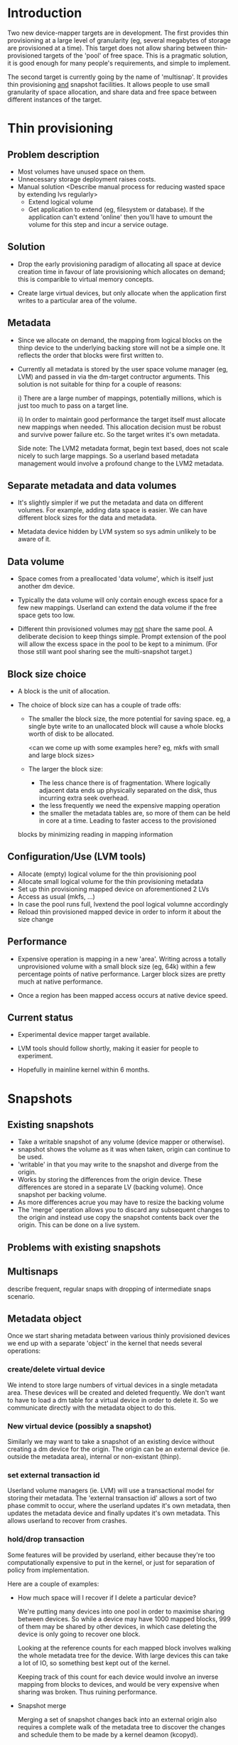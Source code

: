 * Introduction

Two new device-mapper targets are in development.  The first provides
thin provisioning at a large level of granularity (eg, several
megabytes of storage are provisioned at a time).  This target does not
allow sharing between thin-provisioned targets of the 'pool' of free
space.  This is a pragmatic solution, it is good enough for many
people's requirements, and simple to implement.

The second target is currently going by the name of 'multisnap'.  It
provides thin provisioning _and_ snapshot facilities.  It allows people
to use small granularity of space allocation, and share data and free
space between different instances of the target.


* Thin provisioning

** Problem description

  - Most volumes have unused space on them.
  - Unnecessary storage deployment raises costs.
  - Manual solution  <Describe manual process for reducing wasted space by extending lvs regularly>
    - Extend logical volume
    - Get application to extend (eg, filesystem or database).  If the
      application can't extend 'online' then you'll have to umount the
      volume for this step and incur a service outage.

** Solution

  - Drop the early provisioning paradigm of allocating all space at
    device creation time in favour of late provisioning which allocates on
    demand; this is comparible to virtual memory concepts.

  - Create large virtual devices, but only allocate when the application
    first writes to a particular area of the volume.

** Metadata

  - Since we allocate on demand, the mapping from logical blocks on
    the thinp device to the underlying backing store will not be a
    simple one.  It reflects the order that blocks were first written
    to.

  - Currently all metadata is stored by the user space volume manager
    (eg, LVM) and passed in via the dm-target contructor arguments.
    This solution is not suitable for thinp for a couple of reasons:

     i) There are a large number of mappings, potentially millions,
        which is just too much to pass on a target line.

     ii) In order to maintain good performance the target itself must
         allocate new mappings when needed.  This allocation decision
         must be robust and survive power failure etc.  So the target
         writes it's own metadata.

    Side note: The LVM2 metadata format, begin text based, does not
    scale nicely to such large mappings.  So a userland based metadata
    management would involve a profound change to the LVM2 metadata.

** Separate metadata and data volumes

  - It's slightly simpler if we put the metadata and data on different
    volumes.  For example, adding data space is easier.  We can have
    different block sizes for the data and metadata.

  - Metadata device hidden by LVM system so sys admin unlikely to be
    aware of it.

** Data volume

  - Space comes from a preallocated 'data volume', which is itself just
    another dm device.

  - Typically the data volume will only contain enough excess space
    for a few new mappings.  Userland can extend the data volume if
    the free space gets too low.

  - Different thin provisioned volumes may _not_ share the same pool.
    A deliberate decision to keep things simple.  Prompt extension of
    the pool will allow the excess space in the pool to be kept to a
    minimum.  (For those still want pool sharing see the multi-snapshot
    target.)

** Block size choice

  - A block is the unit of allocation.

  - The choice of block size can has a couple of trade offs:

    - The smaller the block size, the more potential for saving space.
      eg, a single byte write to an unallocated block will cause a
      whole blocks worth of disk to be allocated.

      <can we come up with some examples here?  eg, mkfs with small and large block sizes>

    - The larger the block size:
      - The less chance there is of fragmentation.  Where logically
        adjacent data ends up physically separated on the disk, thus
        incurring extra seek overhead.
      - the less frequently we need the expensive mapping operation
      - the smaller the metadata tables are, so more of them can be
        held in core at a time.  Leading to faster access to the provisioned
	blocks by minimizing reading in mapping information

** Configuration/Use (LVM tools)

  - Allocate (empty) logical volume for the thin provisioning pool
  - Allocate small logical volume for the thin provisioning metadata
  - Set up thin provisioning mapped device on aforementioned 2 LVs
  - Access as usual (mkfs, ...)
  - In case the pool runs full, lvextend the pool logical volumne
    accordingly
  - Reload thin provisioned mapped device in order to inform it
    about the size change

** Performance

  - Expensive operation is mapping in a new 'area'.  Writing across a
    totally unprovisioned volume with a small block size (eg, 64k)
    within a few percentage points of native performance.  Larger
    block sizes are pretty much at native performance.

  - Once a region has been mapped access occurs at native device speed.

** Current status

  - Experimental device mapper target available.

  - LVM tools should follow shortly, making it easier for people to
    experiment.

  - Hopefully in mainline kernel within 6 months.


* Snapshots

** Existing snapshots

  - Take a writable snapshot of any volume (device mapper or otherwise).
  - snapshot shows the volume as it was when taken, origin can continue to be used.
  - 'writable' in that you may write to the snapshot and diverge from the origin.
  - Works by storing the differences from the origin device.  These
    differences are stored in a separate LV (backing volume).  Once
    snapshot per backing volume.
  - As more differences acrue you may have to resize the backing volume
  - The 'merge' operation allows you to discard any subsequent changes
    to the origin and instead use copy the snapshot contents back over
    the origin.  This can be done on a live system.

** Problems with existing snapshots

** Multisnaps

   describe frequent, regular snaps with dropping of
   intermediate snaps scenario.

** Metadata object

   Once we start sharing metadata between various thinly provisioned
   devices we end up with a separate 'object' in the kernel that needs
   several operations:

*** create/delete virtual device

    We intend to store large numbers of virtual devices in a single
    metadata area.  These devices will be created and deleted
    frequently.  We don't want to have to load a dm table for a
    virtual device in order to delete it.  So we communicate directly
    with the metadata object to do this.

*** New virtual device (possibly a snapshot)

    Similarly we may want to take a snapshot of an existing device
    without creating a dm device for the origin.  The origin can be
    an external device (ie. outside the metadata area), internal or
    non-existant (thinp).

*** set external transaction id

    Userland volume managers (ie. LVM) will use a transactional model
    for storing their metadata.  The 'external transaction id' allows
    a sort of two phase commit to occur, where the userland updates
    it's own metadata, then updates the metadata device and finally
    updates it's own metadata.  This allows userland to recover from
    crashes.

*** hold/drop transaction

    Some features will be provided by userland, either because
    they're too computationally expensive to put in the kernel, or
    just for separation of policy from implementation.

    Here are a couple of examples:

    - How much space will I recover if I delete a particular device?

     We're putting many devices into one pool in order to maximise
     sharing between devices.  So while a device may have 1000 mapped
     blocks, 999 of them may be shared by other devices, in which case
     deleting the device is only going to recover one block.

     Looking at the reference counts for each mapped block involves
     walking the whole metadata tree for the device.  With large
     devices this can take a lot of IO, so something best kept out of
     the kernel.

     Keeping track of this count for each device would involve an
     inverse mapping from blocks to devices, and would be very
     expensive when sharing was broken.  Thus ruining performance.

    - Snapshot merge

     Merging a set of snapshot changes back into an external origin
     also requires a complete walk of the metadata tree to discover the
     changes and schedule them to be made by a kernel deamon (kcopyd).

     The walking and scheduling aspect will be performed by a userland
     utility.


    So both the above scenarios require userland to be performing
    _read only_ operations on the metadata at the same time as the
    kernel is working on the metadata.

    Fine grain locking to coordinate userland/kernel access and
    updates to the metadata would be too expensive to the performance
    of dm targets.  So instead there will an pair of operations that
    take a read only clone (I'm avoiding the work snapshot here) of
    the current metadata tree.  The same sharing mechanisms that make
    shared snapshots efficient will hopefully make this inexpensive.

    Userland will be given the location of an alternative superblock
    for the metadata device.  This is the root of a tree of blocks
    referring to other blocks in a variety of data structures (btrees,
    space maps etc.).  Blocks will be shared with the 'live' version
    of the metadata, their reference counts may change as sharing is
    broken, but we know the blocks will never be updated.

    Of course userland only has a view of the metadata at a fixed
    point in time.  In some cases this is adequate, for example the
    'how much space will be release if I delete this device' scenario.
    The block count returned by this may be slightly out of date.  But
    this is no worse a race than, say, using 'ps' to find out the
    memory usage of a process.

    For snapshot merge there are two scenarios.

    i) The merge should reflect the state of the snapshot at the
       current time.  A 'static' update.

    ii) The merge should include on going updates to the snapshot.  A
       'live' update.  This will involve switching a device over from
       pointing at the snapshot to pointing to the updated origin.

    For 'live' snapshot merging the userland process will need to iterate
    round taking successive views of the metadata.  Hopefully there
    will be fewer changes to merge in successive iterations.  At some
    point the changes will be deemed small enough that the snapshot
    can be suspended, the dm table reloaded to point to the origin and
    the few changes made before resuming.

*** Kernel interface to metadata object

    How do we talk to the metadata object in the kernel?

    i) Write a totally new kernel interface/system call.  (No one seriously considering this).
    ii) Widen the dm-ioctl interface.
    iii) Use the dm facility that allows us to send text strings to specific targets.
    iv) sysfs or whatever fs interface is flavour of the month.

   Going for (iii) since we often need to introduce a wrapper dm device
   around the data store anyway.

*** dm targets

**** 'pool'

     This target ties together a shared metadata volume and a shared
     data volume.  IO is mapped linearly to the data volume.  It
     accepts dm 'messages' from userland to implement the operations
     described in previous sections (delete device etc.).

     pool <metadata volume> <data volume> <low water mark>

     If the first 4k of the metadata volume has been zeroed then an
     empty metadata device will be created.

     The 'low water mark' is an edge trigerred value.  When the free
     space in the data volume crosses it, dmeventd will be notified.
     It will check the status line for the pool and take the
     appropriate action (ie. extend the data device).

     FIXME: add detail about the messages

**** 'thin'

     All devices stored within a metadata object are instanced with
     this target.  Be they fully mapped devices, thin provisioned
     devices, internal snapshots or external snapshots.

     The target line:

     thin <pool object> <internal device id>

     The 'internal device id' is just a 64bit number.  It must
     correspond to the id used in the 'create virtual device' message
     to the pool.  If the device id is not present in the metadata
     area the target constructor will fail.

** Sharing

  - Here's a picture

     #+CAPTION: This is the caption for the next figure link (or table)
     #+LABEL:   fig: blah blah
     #+ATTR_LaTeX: width=5cm,angle=30
    [[./test-image.svg]]

* Virtual machines




